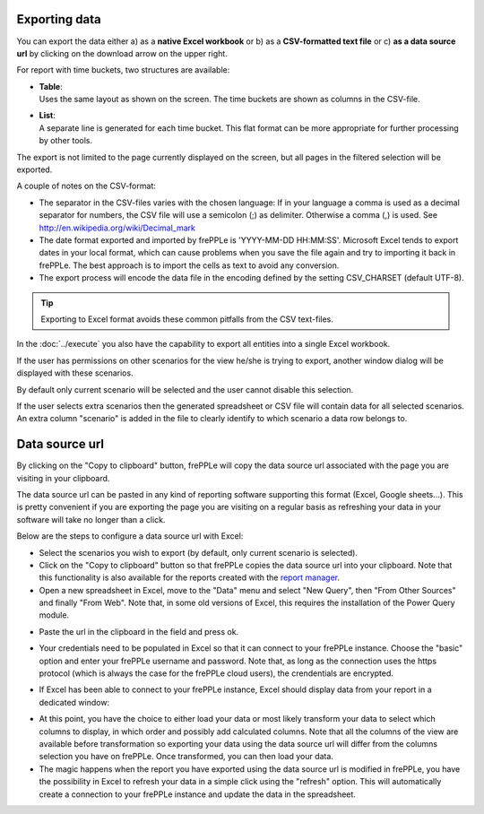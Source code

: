 ==============
Exporting data
==============

You can export the data either a) as a **native Excel workbook** or b) as
a **CSV-formatted text file** or c) **as a data source url** by clicking 
on the download arrow on the upper right.

For report with time buckets, two structures are available:

* | **Table**:
  | Uses the same layout as shown on the screen. The time buckets are shown
    as columns in the CSV-file.

* | **List**:
  | A separate line is generated for each time bucket. This flat format can
    be more appropriate for further processing by other tools.

The export is not limited to the page currently displayed on the screen,
but all pages in the filtered selection will be exported.

A couple of notes on the CSV-format:

* The separator in the CSV-files varies with the chosen language: If in your
  language a comma is used as a decimal separator for numbers, the CSV file
  will use a semicolon (;) as delimiter. Otherwise a comma (,) is used.
  See http://en.wikipedia.org/wiki/Decimal_mark

* The date format exported and imported by frePPLe is 'YYYY-MM-DD HH:MM:SS'.
  Microsoft Excel tends to export dates in your local format, which can cause
  problems when you save the file again and try to importing it back in frePPLe.
  The best approach is to import the cells as text to avoid any conversion.

* The export process will encode the data file in the encoding defined by the
  setting CSV_CHARSET (default UTF-8).

.. Tip::
   Exporting to Excel format avoids these common pitfalls from the CSV
   text-files.

In the :doc:`../execute` you also have the capability to export all entities
into a single Excel workbook.

.. image:: ../_images/exporting-data.png
   :alt: Exporting data

If the user has permissions on other scenarios for the view he/she is trying to export, 
another window dialog will be displayed with these scenarios. 

By default only current 
scenario will be selected and the user cannot disable this selection. 

If the user selects extra scenarios then the generated spreadsheet or CSV file will contain
data for all selected scenarios. An extra column "scenario" is added in the file to clearly
identify to which scenario a data row belongs to.
   
.. image:: ../_images/exporting-data-scenarios.png
   :alt: Exporting data
   
===============
Data source url
===============

By clicking on the "Copy to clipboard" button, frePPLe will copy the data source url associated 
with the page you are visiting in your clipboard.

.. image:: ../_images/excel-data-source-url-0.png
   :alt: Exporting data

The data source url can be pasted in any kind of reporting software supporting this format (Excel, Google sheets...). 
This is pretty convenient if you are exporting the page you are visiting on a regular basis as refreshing your data in your software
will take no longer than a click.

Below are the steps to configure a data source url with Excel:

* Select the scenarios you wish to export (by default, only current scenario is selected).

* Click on the "Copy to clipboard" button so that frePPLe copies the data source url into your clipboard. Note that this functionality
  is also available for the reports created with the `report manager <../../user-interface/report-manager.html>`_.

* Open a new spreadsheet in Excel, move to the "Data" menu and select "New Query", then "From Other Sources" and finally "From Web".
  Note that, in some old versions of Excel, this requires the installation of the Power Query module.

.. image:: ../_images/excel-data-source-url.png
   :alt: Exporting data
    
* Paste the url in the clipboard in the field and press ok.

.. image:: ../_images/excel-data-source-url-2.png
   :alt: Exporting data

* Your credentials need to be populated in Excel so that it can connect to your frePPLe instance. 
  Choose the "basic" option and enter your frePPLe username and password. Note that, as long as the connection uses the https protocol
  (which is always the case for the frePPLe cloud users), the crendentials are encrypted.
  
.. image:: ../_images/excel-data-source-url-3.png
   :alt: Exporting data

* If Excel has been able to connect to your frePPLe instance, Excel should display data from your report in a dedicated window:

.. image:: ../_images/excel-data-source-url-4.png
   :alt: Exporting data
   
* At this point, you have the choice to either load your data or most likely transform your data to select which columns to display,
  in which order and possibly add calculated columns. Note that all the columns of the view are available before transformation so exporting
  your data using the data source url will differ from the columns selection you have on frePPLe. Once transformed, you can then load your data.
  
* The magic happens when the report you have exported using the data source url is modified in frePPLe, you have the possibility in Excel to 
  refresh your data in a simple click using the "refresh" option. This will automatically create a connection to your frePPLe instance and update 
  the data in the spreadsheet.

.. image:: ../_images/excel-data-source-url-5.png
   :alt: Exporting data
  

  
